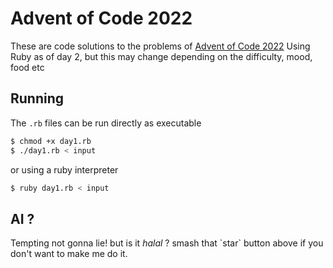 * Advent of Code 2022
These are code solutions to the problems of [[https://adventofcode.com/2022][Advent of Code 2022]] 
Using Ruby as of day 2, but this may change depending on the difficulty, mood, food etc

** Running
The =.rb= files can be run directly as executable
#+BEGIN_SRC bash
  $ chmod +x day1.rb
  $ ./day1.rb < input
#+END_SRC

or using a ruby interpreter
#+BEGIN_SRC bash
  $ ruby day1.rb < input
#+END_SRC

** AI ?
Tempting not gonna lie! but is it /halal/ ?
smash that `star` button above if you don't want to make me do it.
